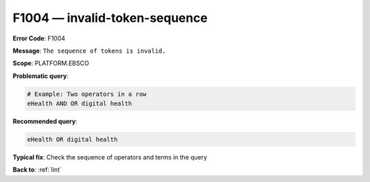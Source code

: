 .. _F1004:

F1004 — invalid-token-sequence
==============================

**Error Code**: F1004

**Message**: ``The sequence of tokens is invalid.``

**Scope**: PLATFORM.EBSCO

**Problematic query**:

.. code-block:: texts

    # Example: Two operators in a row
    eHealth AND OR digital health

**Recommended query**:

.. code-block:: text

    eHealth OR digital health

**Typical fix**: Check the sequence of operators and terms in the query

**Back to**: :ref:`lint`
